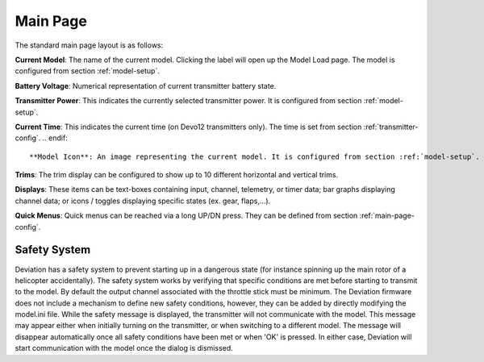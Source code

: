 .. ch_mainpage.rst

.. _main-page:

Main Page
=========

The standard main page layout is as follows:

.. image:: images/|target|/ch_mainpage/main_page.svg
   :width: 100%

**Current Model**: The name of the current model. Clicking the label will open up the Model Load page.  The model is configured from section :ref:`model-setup`.

**Battery Voltage**: Numerical representation of current transmitter battery state.

**Transmitter Power**: This indicates the currently selected transmitter power. It is configured from section :ref:`model-setup`.

.. if:: devo8
**Current Time**: This indicates the current time (on Devo12 transmitters only).  The time is set from section :ref:`transmitter-config`. 
.. endif::

**Model Icon**: An image representing the current model. It is configured from section :ref:`model-setup`.  Pressing the icon will take you to that page.

**Trims**: The trim display can be configured to show up to 10 different horizontal and vertical trims.

**Displays**: These items can be text-boxes containing input, channel, telemetry, or timer data; bar graphs displaying channel data; or icons / toggles displaying specific states (ex. gear, flaps,…).

**Quick Menus**: Quick menus can be reached via a long UP/DN press.  They can be defined from section :ref:`main-page-config`.

.. _safety-system:

Safety System
-------------

.. macro:: floatimg images/|target|/ch_mainpage/safety.png

Deviation has a safety system to prevent starting up in a dangerous state (for instance spinning up the main rotor of a helicopter accidentally). The safety system works by verifying that specific conditions are met before starting to transmit to the model.  By default the output channel associated with the throttle stick must be minimum.  The Deviation firmware does not include a mechanism to define new safety conditions, however, they can be added by directly modifying the model.ini file.
While the safety message is displayed, the transmitter will not communicate with the model.  This message may appear either when initially turning on the transmitter, or when switching to a different model. The message will disappear automatically once all safety conditions have been met or when 'OK' is pressed.  In either case, Deviation will start communication with the model once the dialog is dismissed.
